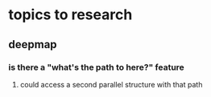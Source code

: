 * topics to research
** deepmap
*** is there a "what's the path to here?" feature
**** could access a second parallel structure with that path

